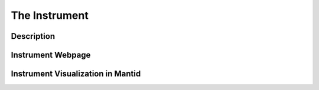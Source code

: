 The Instrument
==============

Description
-----------

Instrument Webpage
------------------

Instrument Visualization in Mantid
----------------------------------
